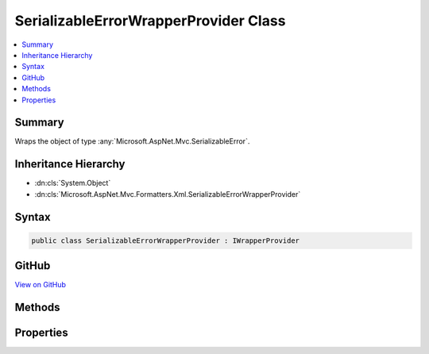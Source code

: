 

SerializableErrorWrapperProvider Class
======================================



.. contents:: 
   :local:



Summary
-------

Wraps the object of type :any:`Microsoft.AspNet.Mvc.SerializableError`\.





Inheritance Hierarchy
---------------------


* :dn:cls:`System.Object`
* :dn:cls:`Microsoft.AspNet.Mvc.Formatters.Xml.SerializableErrorWrapperProvider`








Syntax
------

.. code-block:: csharp

   public class SerializableErrorWrapperProvider : IWrapperProvider





GitHub
------

`View on GitHub <https://github.com/aspnet/apidocs/blob/master/aspnet/mvc/src/Microsoft.AspNet.Mvc.Formatters.Xml/SerializableErrorWrapperProvider.cs>`_





.. dn:class:: Microsoft.AspNet.Mvc.Formatters.Xml.SerializableErrorWrapperProvider

Methods
-------

.. dn:class:: Microsoft.AspNet.Mvc.Formatters.Xml.SerializableErrorWrapperProvider
    :noindex:
    :hidden:

    
    .. dn:method:: Microsoft.AspNet.Mvc.Formatters.Xml.SerializableErrorWrapperProvider.Wrap(System.Object)
    
        
        
        
        :type original: System.Object
        :rtype: System.Object
    
        
        .. code-block:: csharp
    
           public object Wrap(object original)
    

Properties
----------

.. dn:class:: Microsoft.AspNet.Mvc.Formatters.Xml.SerializableErrorWrapperProvider
    :noindex:
    :hidden:

    
    .. dn:property:: Microsoft.AspNet.Mvc.Formatters.Xml.SerializableErrorWrapperProvider.WrappingType
    
        
        :rtype: System.Type
    
        
        .. code-block:: csharp
    
           public Type WrappingType { get; }
    

